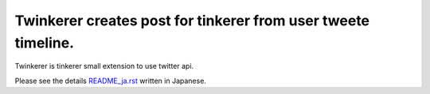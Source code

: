 Twinkerer creates post for tinkerer from user tweete timeline.
==============================================================

Twinkerer is tinkerer small extension to use twitter api.


Please see the details `README_ja.rst <./README_ja.rst>`_ written in Japanese.
